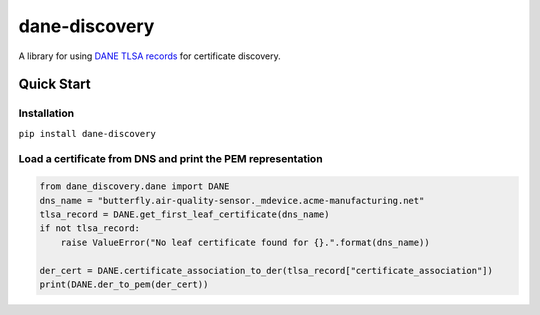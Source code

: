 ==============
dane-discovery
==============


.. image:: https://readthedocs.org/projects/dane-discovery/badge/?version=latest
    :target: https://dane-discovery.readthedocs.io/en/latest/?badge=latest
    :alt: Documentation Status


A library for using
`DANE TLSA records <https://tools.ietf.org/html/rfc6698>`_ for
certificate discovery.

Quick Start
===========

Installation
------------

``pip install dane-discovery``


Load a certificate from DNS and print the PEM representation
------------------------------------------------------------

.. code-block:: python

    from dane_discovery.dane import DANE
    dns_name = "butterfly.air-quality-sensor._mdevice.acme-manufacturing.net"
    tlsa_record = DANE.get_first_leaf_certificate(dns_name)
    if not tlsa_record:
        raise ValueError("No leaf certificate found for {}.".format(dns_name))

    der_cert = DANE.certificate_association_to_der(tlsa_record["certificate_association"])
    print(DANE.der_to_pem(der_cert))
